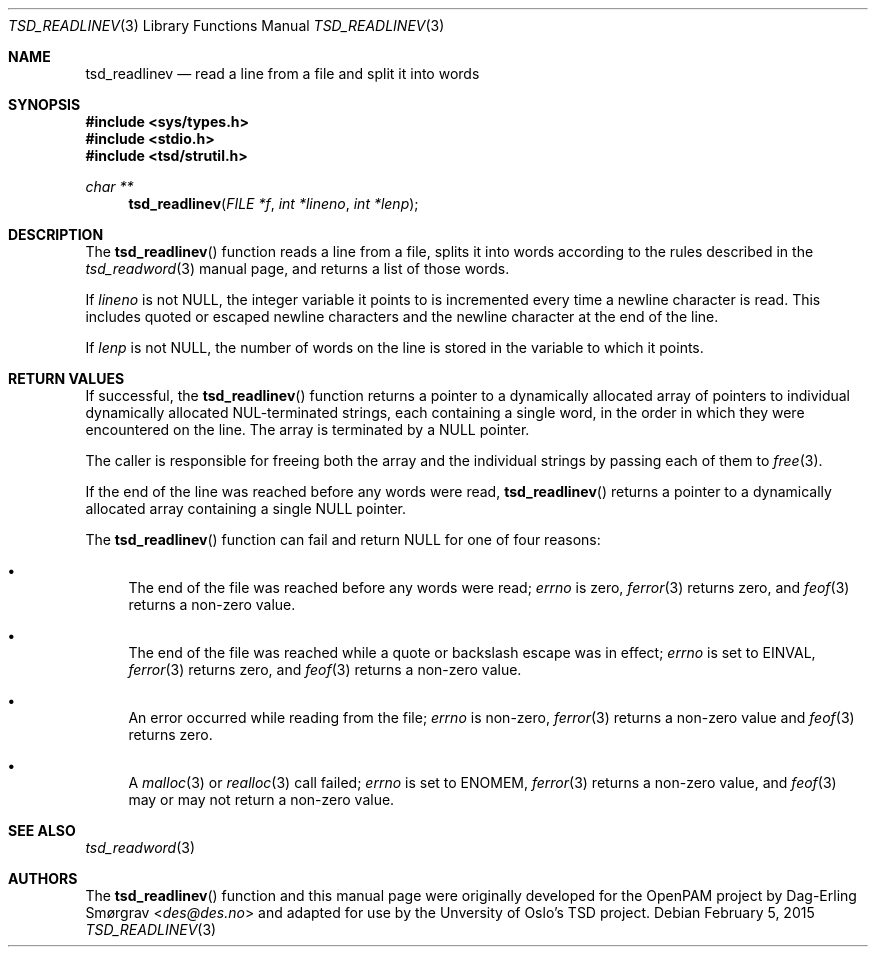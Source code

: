 .\"-
.\" Copyright (c) 2012 Dag-Erling Smørgrav
.\" All rights reserved.
.\"
.\" Redistribution and use in source and binary forms, with or without
.\" modification, are permitted provided that the following conditions
.\" are met:
.\" 1. Redistributions of source code must retain the above copyright
.\"    notice, this list of conditions and the following disclaimer.
.\" 2. Redistributions in binary form must reproduce the above copyright
.\"    notice, this list of conditions and the following disclaimer in the
.\"    documentation and/or other materials provided with the distribution.
.\" 3. The name of the author may not be used to endorse or promote
.\"    products derived from this software without specific prior written
.\"    permission.
.\"
.\" THIS SOFTWARE IS PROVIDED BY THE AUTHOR AND CONTRIBUTORS ``AS IS'' AND
.\" ANY EXPRESS OR IMPLIED WARRANTIES, INCLUDING, BUT NOT LIMITED TO, THE
.\" IMPLIED WARRANTIES OF MERCHANTABILITY AND FITNESS FOR A PARTICULAR PURPOSE
.\" ARE DISCLAIMED.  IN NO EVENT SHALL THE AUTHOR OR CONTRIBUTORS BE LIABLE
.\" FOR ANY DIRECT, INDIRECT, INCIDENTAL, SPECIAL, EXEMPLARY, OR CONSEQUENTIAL
.\" DAMAGES (INCLUDING, BUT NOT LIMITED TO, PROCUREMENT OF SUBSTITUTE GOODS
.\" OR SERVICES; LOSS OF USE, DATA, OR PROFITS; OR BUSINESS INTERRUPTION)
.\" HOWEVER CAUSED AND ON ANY THEORY OF LIABILITY, WHETHER IN CONTRACT, STRICT
.\" LIABILITY, OR TORT (INCLUDING NEGLIGENCE OR OTHERWISE) ARISING IN ANY WAY
.\" OUT OF THE USE OF THIS SOFTWARE, EVEN IF ADVISED OF THE POSSIBILITY OF
.\" SUCH DAMAGE.
.\"
.Dd February 5, 2015
.Dt TSD_READLINEV 3
.Os
.Sh NAME
.Nm tsd_readlinev
.Nd read a line from a file and split it into words
.Sh SYNOPSIS
.In sys/types.h
.In stdio.h
.In tsd/strutil.h
.Ft "char **"
.Fn tsd_readlinev "FILE *f" "int *lineno" "int *lenp"
.Sh DESCRIPTION
The
.Fn tsd_readlinev
function reads a line from a file, splits it into words according to
the rules described in the
.Xr tsd_readword 3
manual page, and returns a list of those words.
.Pp
If
.Fa lineno
is not
.Dv NULL ,
the integer variable it points to is incremented every time a newline
character is read.
This includes quoted or escaped newline characters and the newline
character at the end of the line.
.Pp
If
.Fa lenp
is not
.Dv NULL ,
the number of words on the line is stored in the variable to which it
points.
.Sh RETURN VALUES
If successful, the
.Fn tsd_readlinev
function returns a pointer to a dynamically allocated array of
pointers to individual dynamically allocated NUL-terminated strings,
each containing a single word, in the order in which they were
encountered on the line.
The array is terminated by a
.Dv NULL
pointer.
.Pp
The caller is responsible for freeing both the array and the
individual strings by passing each of them to
.Xr free 3 .
.Pp
If the end of the line was reached before any words were read,
.Fn tsd_readlinev
returns a pointer to a dynamically allocated array containing a single
.Dv NULL
pointer.
.Pp
The
.Fn tsd_readlinev
function can fail and return
.Dv NULL
for one of four reasons:
.Bl -bullet
.It
The end of the file was reached before any words were read;
.Va errno
is zero,
.Xr ferror 3
returns zero, and
.Xr feof 3
returns a non-zero value.
.It
The end of the file was reached while a quote or backslash escape was
in effect;
.Va errno
is set to
.Dv EINVAL ,
.Xr ferror 3
returns zero, and
.Xr feof 3
returns a non-zero value.
.It
An error occurred while reading from the file;
.Va errno
is non-zero,
.Xr ferror 3
returns a non-zero value and
.Xr feof 3
returns zero.
.It
A
.Xr malloc 3
or
.Xr realloc 3
call failed;
.Va errno
is set to
.Dv ENOMEM ,
.Xr ferror 3
returns a non-zero value, and
.Xr feof 3
may or may not return a non-zero value.
.El
.Sh SEE ALSO
.Xr tsd_readword 3
.Sh AUTHORS
The
.Fn tsd_readlinev
function and this manual page were originally developed for the
OpenPAM project by
.An Dag-Erling Sm\(/orgrav Aq Mt des@des.no
and adapted for use by the Unversity of Oslo's TSD project.
